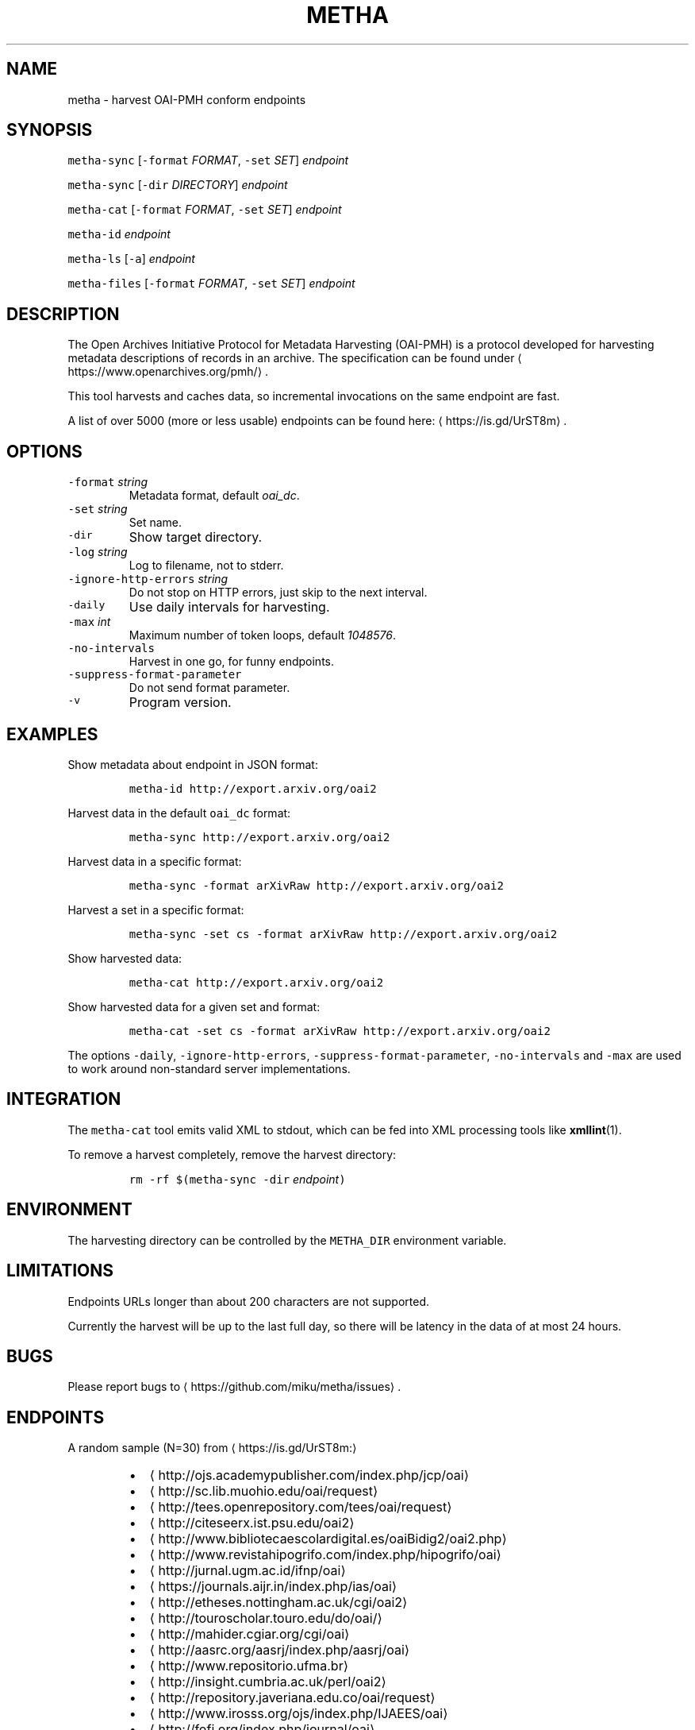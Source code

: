 .TH METHA 1 "JANUAR 2017" "Leipzig University Library" "Manuals"
.SH NAME
.PP
metha \- harvest OAI\-PMH conform endpoints
.SH SYNOPSIS
.PP
\fB\fCmetha\-sync\fR [\fB\fC\-format\fR \fIFORMAT\fP, \fB\fC\-set\fR \fISET\fP] \fIendpoint\fP
.PP
\fB\fCmetha\-sync\fR [\fB\fC\-dir\fR \fIDIRECTORY\fP] \fIendpoint\fP
.PP
\fB\fCmetha\-cat\fR [\fB\fC\-format\fR \fIFORMAT\fP, \fB\fC\-set\fR \fISET\fP] \fIendpoint\fP
.PP
\fB\fCmetha\-id\fR \fIendpoint\fP
.PP
\fB\fCmetha\-ls\fR [\fB\fC\-a\fR] \fIendpoint\fP
.PP
\fB\fCmetha\-files\fR [\fB\fC\-format\fR \fIFORMAT\fP, \fB\fC\-set\fR \fISET\fP] \fIendpoint\fP
.SH DESCRIPTION
.PP
The Open Archives Initiative Protocol for Metadata Harvesting (OAI\-PMH) is a
protocol developed for harvesting metadata descriptions of records in an
archive. The specification can be found under
\[la]https://www.openarchives.org/pmh/\[ra]\&.
.PP
This tool harvests and caches data, so incremental invocations on the same
endpoint are fast.
.PP
A list of over 5000 (more or less usable) endpoints can be found here: \[la]https://is.gd/UrST8m\[ra]\&.
.SH OPTIONS
.TP
\fB\fC\-format\fR \fIstring\fP
Metadata format, default \fIoai_dc\fP\&.
.TP
\fB\fC\-set\fR \fIstring\fP
Set name.
.TP
\fB\fC\-dir\fR
Show target directory.
.TP
\fB\fC\-log\fR \fIstring\fP
Log to filename, not to stderr.
.TP
\fB\fC\-ignore\-http\-errors\fR \fIstring\fP
Do not stop on HTTP errors, just skip to the next interval.
.TP
\fB\fC\-daily\fR
Use daily intervals for harvesting.
.TP
\fB\fC\-max\fR \fIint\fP
Maximum number of token loops, default \fI1048576\fP\&.
.TP
\fB\fC\-no\-intervals\fR
Harvest in one go, for funny endpoints.
.TP
\fB\fC\-suppress\-format\-parameter\fR
Do not send format parameter.
.TP
\fB\fC\-v\fR
Program version.
.SH EXAMPLES
.PP
Show metadata about endpoint in JSON format:
.IP
\fB\fCmetha\-id http://export.arxiv.org/oai2\fR
.PP
Harvest data in the default \fB\fCoai_dc\fR format:
.IP
\fB\fCmetha\-sync http://export.arxiv.org/oai2\fR
.PP
Harvest data in a specific format:
.IP
\fB\fCmetha\-sync \-format arXivRaw http://export.arxiv.org/oai2\fR
.PP
Harvest a set in a specific format:
.IP
\fB\fCmetha\-sync \-set cs \-format arXivRaw http://export.arxiv.org/oai2\fR
.PP
Show harvested data:
.IP
\fB\fCmetha\-cat http://export.arxiv.org/oai2\fR
.PP
Show harvested data for a given set and format:
.IP
\fB\fCmetha\-cat \-set cs \-format arXivRaw http://export.arxiv.org/oai2\fR
.PP
The options \fB\fC\-daily\fR, \fB\fC\-ignore\-http\-errors\fR, \fB\fC\-suppress\-format\-parameter\fR,
\fB\fC\-no\-intervals\fR and \fB\fC\-max\fR are used to work around non\-standard server
implementations.
.SH INTEGRATION
.PP
The \fB\fCmetha\-cat\fR tool emits valid XML to stdout, which can be fed into XML
processing tools like 
.BR xmllint (1).
.PP
To remove a harvest completely, remove the harvest directory:
.IP
\fB\fCrm \-rf $(metha\-sync \-dir\fR \fIendpoint\fP\fB\fC)\fR
.SH ENVIRONMENT
.PP
The harvesting directory can be controlled by the \fB\fCMETHA_DIR\fR environment
variable.
.SH LIMITATIONS
.PP
Endpoints URLs longer than about 200 characters are not supported.
.PP
Currently the harvest will be up to the last full day, so there will be latency
in the data of at most 24 hours.
.SH BUGS
.PP
Please report bugs to \[la]https://github.com/miku/metha/issues\[ra]\&.
.SH ENDPOINTS
.PP
A random sample (N=30) from \[la]https://is.gd/UrST8m:\[ra]
.RS
.IP \(bu 2
\[la]http://ojs.academypublisher.com/index.php/jcp/oai\[ra]
.IP \(bu 2
\[la]http://sc.lib.muohio.edu/oai/request\[ra]
.IP \(bu 2
\[la]http://tees.openrepository.com/tees/oai/request\[ra]
.IP \(bu 2
\[la]http://citeseerx.ist.psu.edu/oai2\[ra]
.IP \(bu 2
\[la]http://www.bibliotecaescolardigital.es/oaiBidig2/oai2.php\[ra]
.IP \(bu 2
\[la]http://www.revistahipogrifo.com/index.php/hipogrifo/oai\[ra]
.IP \(bu 2
\[la]http://jurnal.ugm.ac.id/ifnp/oai\[ra]
.IP \(bu 2
\[la]https://journals.aijr.in/index.php/ias/oai\[ra]
.IP \(bu 2
\[la]http://etheses.nottingham.ac.uk/cgi/oai2\[ra]
.IP \(bu 2
\[la]http://touroscholar.touro.edu/do/oai/\[ra]
.IP \(bu 2
\[la]http://mahider.cgiar.org/cgi/oai\[ra]
.IP \(bu 2
\[la]http://aasrc.org/aasrj/index.php/aasrj/oai\[ra]
.IP \(bu 2
\[la]http://www.repositorio.ufma.br\[ra]
.IP \(bu 2
\[la]http://insight.cumbria.ac.uk/perl/oai2\[ra]
.IP \(bu 2
\[la]http://repository.javeriana.edu.co/oai/request\[ra]
.IP \(bu 2
\[la]http://www.irosss.org/ojs/index.php/IJAEES/oai\[ra]
.IP \(bu 2
\[la]http://fofj.org/index.php/journal/oai\[ra]
.IP \(bu 2
\[la]http://archiveouverte.campus-insep.net:81/oaicat/OAIHandler\[ra]
.IP \(bu 2
\[la]http://masters.kubg.edu.ua/index.php/pi/oai\[ra]
.IP \(bu 2
\[la]http://journal.ui.ac.id/v2/index.php/index/oai\[ra]
.IP \(bu 2
\[la]http://journal2.um.ac.id/index.php/jct/oai\[ra]
.IP \(bu 2
\[la]http://spectrum.library.concordia.ca/cgi/oai2\[ra]
.IP \(bu 2
\[la]http://journal.sadra.ac.id/index.php/tanzil/oai\[ra]
.IP \(bu 2
\[la]http://www.hstl.crhst.cnrs.fr/tools/oai/oai2.php\[ra]
.IP \(bu 2
\[la]http://mdc.cbuc.cat/cgi-bin/oai.exe\[ra]
.IP \(bu 2
\[la]http://bfheepsucv.oai.alejandria.biz/cgi-win/be_oai.exe\[ra]
.IP \(bu 2
\[la]http://sowiport.gesis.org/OAI/Server\[ra]
.IP \(bu 2
\[la]http://www.inter-disciplines.de/index.php/index/oai\[ra]
.IP \(bu 2
\[la]http://www.actamonographica.org/ojs-2.2.4/index.php/actamonographica/oai\[ra]
.IP \(bu 2
\[la]http://porto.polito.it/cgi/oai2\[ra]
.RE
.SH AUTHOR
.PP
Martin Czygan \[la]martin.czygan@uni-leipzig.de\[ra]
.SH SEE ALSO
.PP
.BR yaz-marcdump (1), 
.BR xmllint (1)
